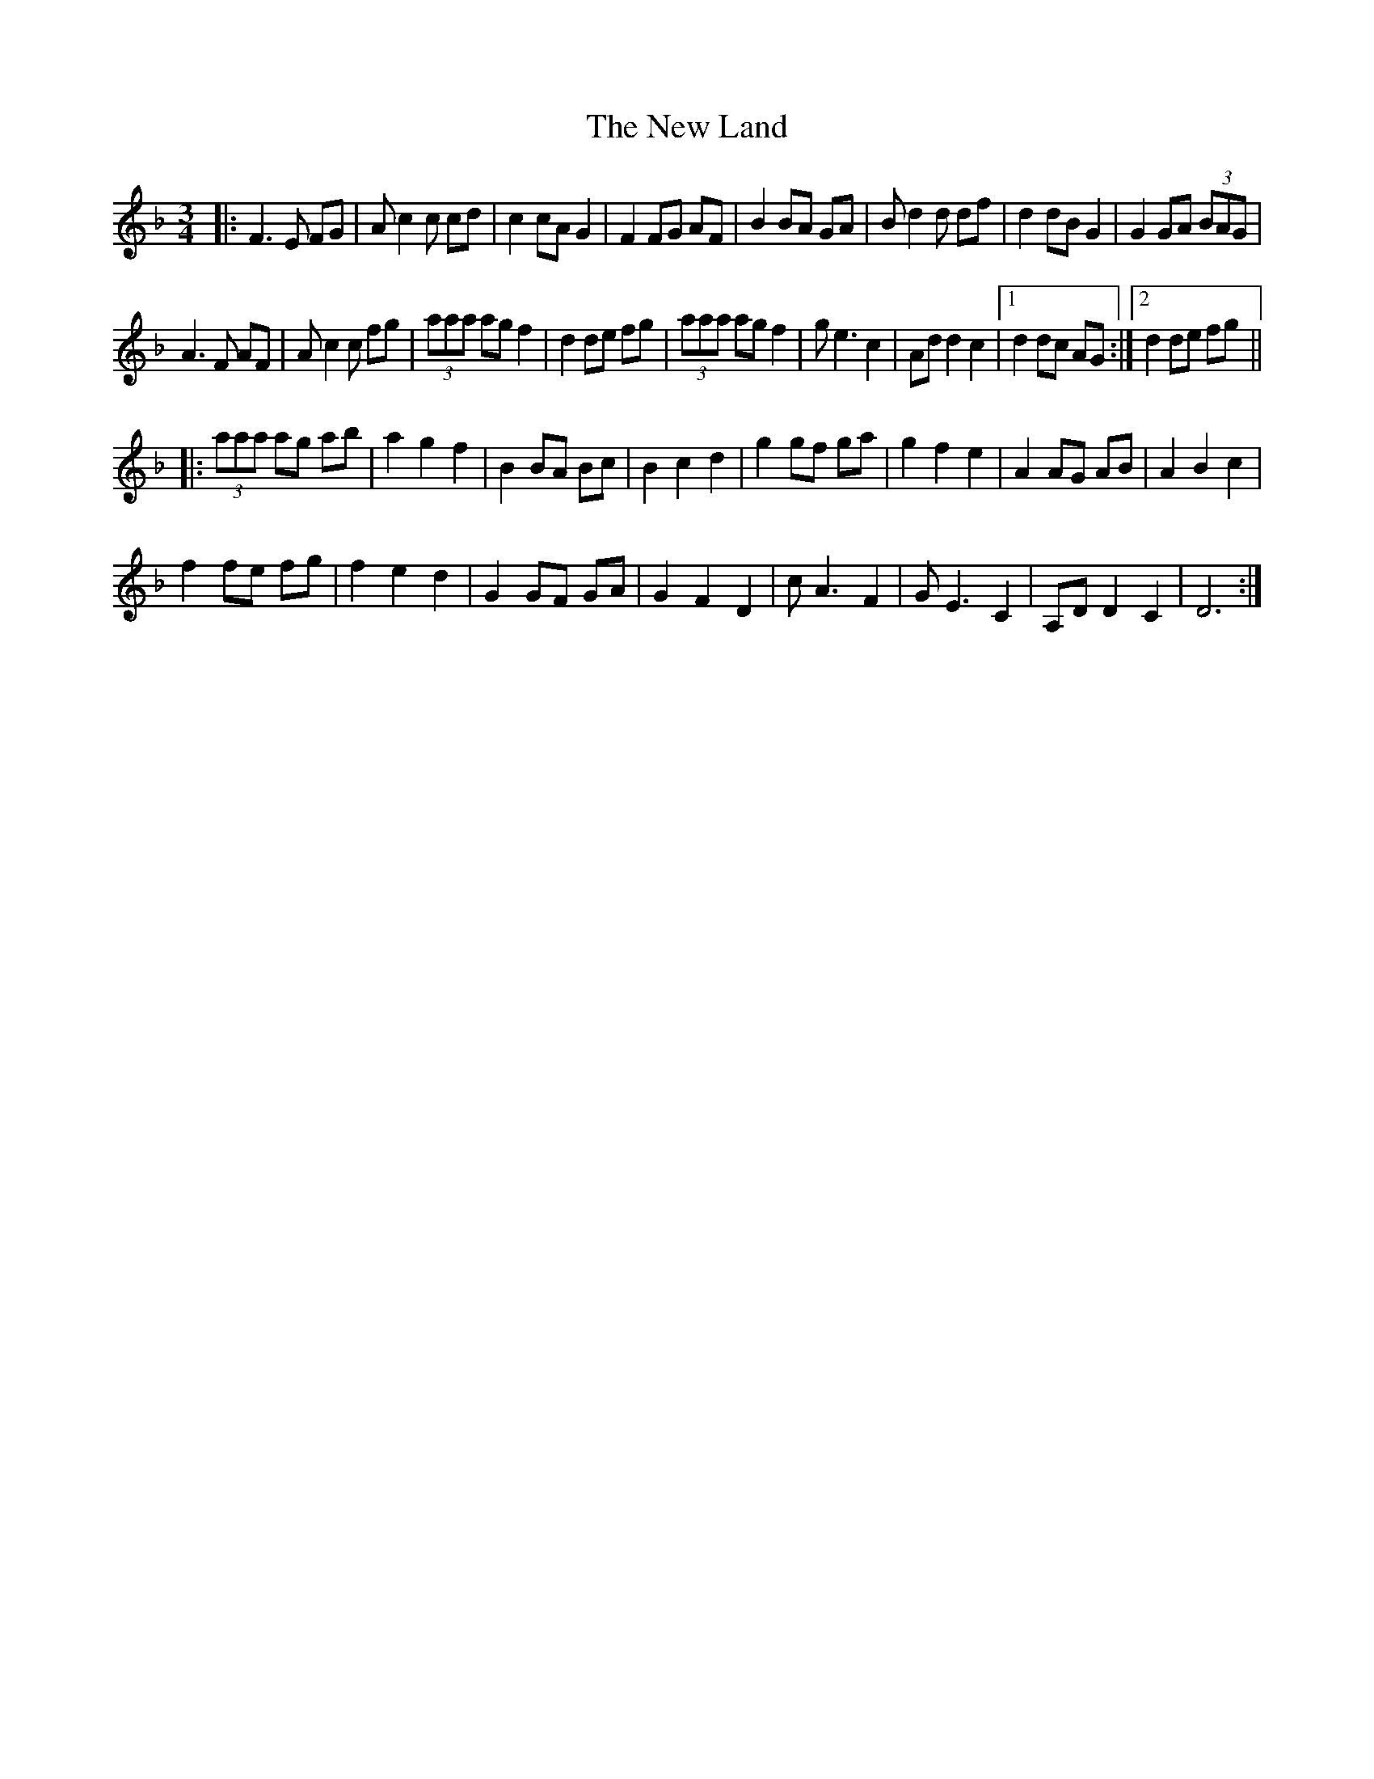 X: 29244
T: New Land, The
R: waltz
M: 3/4
K: Fmajor
|:F3 E FG|A c2c cd|c2 cA G2|F2 FG AF|B2 BA GA|Bd2 d df|d2 dB G2|G2 GA (3BAG|
A3 F AF|Ac2 c fg|(3aaa ag f2|d2 de fg|(3aaa ag f2|ge3 c2|Ad d2 c2|1 d2 dc AG:|2 d2 de fg||
|:(3aaa ag ab|a2 g2 f2|B2 BA Bc|B2 c2 d2|g2 gf ga|g2 f2 e2|A2 AG AB|A2B2c2|
f2 fe fg|f2e2d2|G2 GF GA|G2 F2 D2|cA3F2|GE3C2|A,D D2 C2|D6:|

